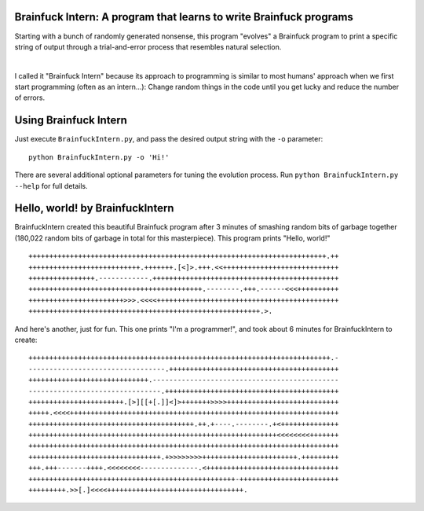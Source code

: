 Brainfuck Intern: A program that learns to write Brainfuck programs
===================================================================

Starting with a bunch of randomly generated nonsense, this program "evolves"
a Brainfuck program to print a specific string of output through a
trial-and-error process that resembles natural selection.

|

I called it "Brainfuck Intern" because its approach to programming is similar
to most humans' approach when we first start programming (often as an
intern...): Change random things in the code until you get lucky and reduce the
number of errors.

.. image:: x.jpg

Using Brainfuck Intern
======================

Just execute ``BrainfuckIntern.py``, and pass the desired output string with
the ``-o`` parameter:
::

    python BrainfuckIntern.py -o 'Hi!'

There are several additional optional parameters for tuning the evolution
process. Run ``python BrainfuckIntern.py --help`` for full details.

Hello, world! by BrainfuckIntern
================================

BrainfuckIntern created this beautiful Brainfuck program after 3 minutes
of smashing random bits of garbage together (180,022 random bits of garbage in
total for this masterpiece). This program prints "Hello, world!"

::

    ++++++++++++++++++++++++++++++++++++++++++++++++++++++++++++++++++++++++.++
    +++++++++++++++++++++++++++.+++++++.[<]>.+++.<<++++++++++++++++++++++++++++
    ++++++++++++++++.------------.+++++++++++++++++++++++++++++++++++++++++++++
    ++++++++++++++++++++++++++++++++++++++++++.--------.+++.------<<<++++++++++
    +++++++++++++++++++++++>>>.<<<<++++++++++++++++++++++++++++++++++++++++++++
    ++++++++++++++++++++++++++++++++++++++++++++++++++++++++.>.

And here's another, just for fun. This one prints "I'm a programmer!", and took
about 6 minutes for BrainfuckIntern to create:

::

    +++++++++++++++++++++++++++++++++++++++++++++++++++++++++++++++++++++++++.-
    ---------------------------------.+++++++++++++++++++++++++++++++++++++++++
    +++++++++++++++++++++++++++++.---------------------------------------------
    --------------------------------.++++++++++++++++++++++++++++++++++++++++++
    +++++++++++++++++++++++.[>][[+[.]]<]>+++++++>>>>+++++++++++++++++++++++++++
    +++++.<<<<+++++++++++++++++++++++++++++++++++++++++++++++++++++++++++++++++
    ++++++++++++++++++++++++++++++++++++++++.++.+----.--------.+<++++++++++++++
    ++++++++++++++++++++++++++++++++++++++++++++++++++++++++++++<<<<<<<<+++++++
    +++++++++++++++++++++++++++++++++++++++++++++++++++++++++++++++++++++++++++
    ++++++++++++++++++++++++++++++++.+>>>>>>>>+++++++++++++++++++++++.+++++++++
    +++.+++-------++++.<<<<<<<<--------------.<++++++++++++++++++++++++++++++++
    ++++++++++++++++++++++++++++++++++++++++++++++++++-++++++++++++++++++++++++
    +++++++++.>>[.]<<<<+++++++++++++++++++++++++++++++++.
